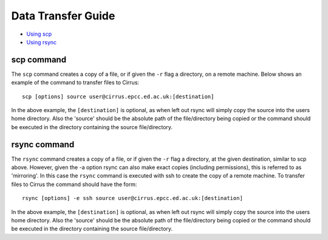 Data Transfer Guide
===================

-  `Using scp <#Cirrus_scp>`__
-  `Using rsync <#Cirrus_rsync>`__



scp command
-----------

The ``scp`` command creates a copy of a file, or if given the ``-r``
flag a directory, on a remote machine. Below shows an example of the
command to transfer files to Cirrus:

::

    scp [options] source user@cirrus.epcc.ed.ac.uk:[destination]

In the above example, the ``[destination]`` is optional, as when left
out rsync will simply copy the source into the users home directory.
Also the 'source' should be the absolute path of the file/directory
being copied or the command should be executed in the directory
containing the source file/directory.

rsync command
-------------

The ``rsync`` command creates a copy of a file, or if given the ``-r``
flag a directory, at the given destination, similar to scp above.
However, given the -a option rsync can also make exact copies (including
permissions), this is referred to as 'mirroring'. In this case the
``rsync`` command is executed with ssh to create the copy of a remote
machine. To transfer files to Cirrus the command should have the form:

::

    rsync [options] -e ssh source user@cirrus.epcc.ed.ac.uk:[destination]

In the above example, the ``[destination]`` is optional, as when left
out rsync will simply copy the source into the users home directory.
Also the 'source' should be the absolute path of the file/directory
being copied or the command should be executed in the directory
containing the source file/directory.
